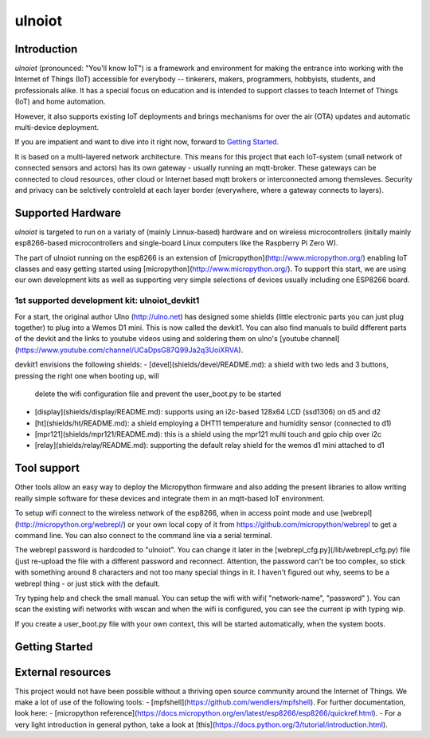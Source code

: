 =======
ulnoiot
=======

Introduction
------------

*ulnoiot* (pronounced: "You'll know IoT") is a framework and environment
for making the entrance into working with the Internet of Things (IoT) accessible
for everybody -- tinkerers, makers, programmers, hobbyists, students,
and professionals alike.
It has a special focus on education and is intended to support classes to teach
Internet of Things (IoT) and
home automation.

However, it also supports existing IoT deployments and brings
mechanisms for over the air (OTA) updates and automatic
multi-device deployment.

If you are impatient and want to dive into it right now, forward to
`Getting Started`_.

It is based on a multi-layered network architecture. This means for this project
that each IoT-system (small network of connected sensors and actors) has its own
gateway - usually running an mqtt-broker. These gateways can be connected to cloud
resources, other cloud or Internet based mqtt brokers or interconnected among
themsleves. Security and privacy can be selctively controleld at each layer
border (everywhere, where a gateway connects to layers).


Supported Hardware
------------------

*ulnoiot* is targeted to run on a variaty of (mainly Linnux-based) hardware and
on wireless microcontrollers (initally mainly esp8266-based microcontrollers and
single-board Linux computers like the Raspberry Pi Zero W).

The part of ulnoiot running on the esp8266 is an extension of
[micropython](http://www.micropython.org/)
enabling IoT classes and easy getting started using 
[micropython](http://www.micropython.org/).
To support this start, we are using our own development kits as well as 
supporting very simple
selections of devices usually including one ESP8266 board.

1st supported development kit: ulnoiot_devkit1
++++++++++++++++++++++++++++++++++++++++++++++

For a start, the original author Ulno (http://ulno.net) has designed some
shields (little electronic parts you can just plug together) to plug into
a Wemos D1 mini. This is now called the devkit1.
You can also find manuals to build different parts of the 
devkit and the links to youtube videos using and soldering them on ulno's
[youtube channel](https://www.youtube.com/channel/UCaDpsG87Q99Ja2q3UoiXRVA).

devkit1 envisions the following shields:
- [devel](shields/devel/README.md): a shield with two leds and 3 buttons, pressing the right one when booting up, will
  delete the wifi configuration file and prevent the user_boot.py to be started
- [display](shields/display/README.md): supports using an i2c-based 128x64 LCD (ssd1306) on d5 and d2
- [ht](shields/ht/README.md): a shield employing a DHT11 temperature and humidity sensor (connected to d1)
- [mpr121](shields/mpr121/README.md): this is a shield using the mpr121 multi touch and gpio chip over i2c
- [relay](shields/relay/README.md): supporting the default relay shield for the wemos d1 mini attached to d1

Tool support
------------

Other tools allow an easy way to deploy the Micropython firmware
and also adding the present libraries to allow writing really simple
software for these devices and integrate them in an mqtt-based IoT environment.



To setup wifi connect to the wireless network of the esp8266,
when in access point mode and use 
[webrepl](http://micropython.org/webrepl/) or your own local copy of it 
from https://github.com/micropython/webrepl to get a command line.
You can also connect to the command line via a serial terminal.
 
The webrepl password is hardcoded to "ulnoiot". You can change it later in the 
[webrepl_cfg.py](/lib/webrepl_cfg.py) file (just re-upload the file with a different password and reconnect.
Attention, the password can't be too complex, 
so stick with something around 8 characters and not too many 
special things in it. I haven't figured out why, seems to be a 
webrepl thing - or just stick with the default.

Try typing help and check the small manual.
You can setup the wifi with wifi( "network-name", "password" ). You can scan
the existing wifi networks with wscan and when the wifi is configured, you can
see the current ip with typing wip.

If you create a user_boot.py file
with your own context, this will be started automatically,
when the system boots.

Getting Started
---------------


External resources
------------------

This project would not have been possible without a thriving open source
community around the Internet of Things. We make a lot of use of the following
tools:
- [mpfshell](https://github.com/wendlers/mpfshell).
For further documentation, look here:
- [micropython reference](https://docs.micropython.org/en/latest/esp8266/esp8266/quickref.html).
- For a very light introduction in general python, take a look at 
[this](https://docs.python.org/3/tutorial/introduction.html).
